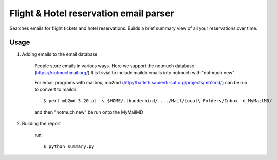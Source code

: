 Flight & Hotel reservation email parser
========================================

Searches emails for flight tickets and hotel reservations.
Builds a brief summary view of all your reservations over time.


--------
Usage
--------


1. Adding emails to the email database

	People store emails in various ways. 
	Here we support the notmuch database (https://notmuchmail.org/)
	It is trivial to include maildir emails into notmuch with "notmuch new".

	For email programs with mailbox, mb2md (http://batleth.sapienti-sat.org/projects/mb2md/) can be run to convert to maildir::

		$ perl mb2md-3.20.pl -s $HOME/.thunderbird/..../Mail/Local\ Folders/Inbox -d MyMailMD/

	and then "notmuch new" be run onto the MyMailMD

2. Building the report

	run::
	
		$ python summary.py





